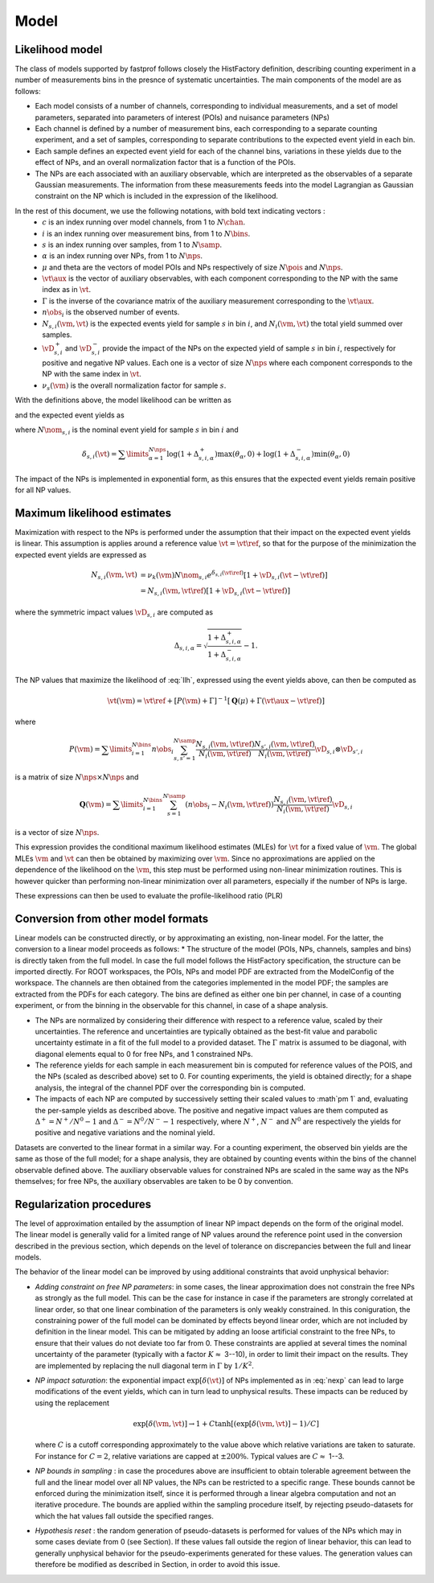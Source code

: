 .. _model:

Model
=====

Likelihood model
----------------

The class of models supported by fastprof follows closely the HistFactory definition, describing counting experiment in a number of measurements bins in the presnce of systematic uncertainties. The main components of the model are as follows:

* Each model consists of a number of channels, corresponding to individual measurements, and a set of model parameters, separated into parameters of interest (POIs) and nuisance parameters (NPs)

* Each channel is defined by a number of measurement bins, each corresponding to a separate counting experiment, and a set of samples, corresponding to separate contributions to the expected event yield in each bin.

* Each sample defines an expected event yield for each of the channel bins, variations in these yields due to the effect of NPs, and an overall normalization factor that is a function of the POIs.

* The NPs are each associated with an auxiliary observable, which are interpreted as the observables of a separate Gaussian measurements. The information from these measurements feeds into the model Lagrangian as Gaussian constraint on the NP which is included in the expression of the likelihood.

In the rest of this document, we use the following notations, with bold text indicating vectors :
  * :math:`c` is an index running over model channels, from 1 to :math:`N\chan`.
  * :math:`i` is an index running over measurement bins, from 1 to :math:`N\bins`.
  * :math:`s` is an index running over samples, from 1 to :math:`N\samp`.
  * :math:`\alpha` is an index running over NPs, from 1 to :math:`N\nps`.
  * :math:`\mu` and \theta are the vectors of model POIs and NPs respectively of size :math:`N\pois` and :math:`N\nps`.
  * :math:`\vt\aux` is the vector of auxiliary observables, with each component corresponding to the NP with the same index as in :math:`\vt`.
  * :math:`\Gamma` is the inverse of the covariance matrix of the auxiliary measurement corresponding to the :math:`\vt\aux`.
  * :math:`n\obs_i` is the observed number of events.
  * :math:`N_{s,i}(\vm, \vt)` is the expected events yield for sample :math:`s` in bin :math:`i`, and :math:`N_i(\vm, \vt)` the total yield summed over samples.
  * :math:`\vD^+_{s,i}` and :math:`\vD^-_{s,i}` provide the impact of the NPs on the expected yield of sample :math:`s` in bin :math:`i`, respectively for positive and negative NP values. Each one is a vector of size :math:`N\nps` where each component corresponds to the NP with the same index in :math:`\vt`.
  * :math:`\nu_s(\vm)` is the overall normalization factor for sample :math:`s`.

With the definitions above, the model likelihood can be written as

.. math:: \mathcal{L}(\vm, \vt) = \prod\limits_{i=1}^{N\bins} e^{- N_i(\vm, \vt) } \frac{N_i(\vm, \vt)^{n\obs_i}}{n\obs_i!} \exp\left[-\frac{1}{2} (\vt - \vt\aux)^T \Gamma (\vt - \vt\aux)\right]
   :label: llh

and the expected event yields as

.. math:: N_{s,i}(\vm, \vt) = \nu_k(\vm) N\nom_{s,i} e^{\delta_{s,i}(\vt)}
   :label: nexp

where :math:`N\nom_{s,i}` is the nominal event yield for sample :math:`s` in bin :math:`i` and

.. math:: \delta_{s,i}(\vt) = \sum\limits_{\alpha=1}^{N\nps}\log\left(1 + \Delta^+_{s,i,\alpha}\right) \max(\theta_{\alpha}, 0) + \log\left(1 + \Delta^-_{s,i,\alpha}\right) \min(\theta_{\alpha}, 0)

The impact of the NPs is implemented in exponential form, as this ensures that the expected event yields remain positive for all NP values.

Maximum likelihood estimates
----------------------------

Maximization with respect to the NPs is performed under the assumption that their impact on the expected event yields is linear. This assumption is applies around a reference value :math:`\vt=\vt\ref`, so that for the purpose of the minimization the expected event yields are expressed as

.. math:: \begin{align} 
  N_{s,i}(\vm, \vt) &= \nu_k(\vm) N\nom_{s,i} e^{\delta_{s,i}(\vt\ref)} \left[1 + \vD_{s,i} (\vt - \vt\ref) \right] \\
                    &= N_{s,i}(\vm, \vt\ref)\left[1 + \vD_{s,i} (\vt - \vt\ref) \right] \end{align}

where the symmetric impact values :math:`\vD_{s,i}` are computed as

.. math:: \Delta_{s,i,\alpha} = \sqrt{\frac{1 + \Delta_{s,i,\alpha}^+}{1 + \Delta_{s,i,\alpha}^-}} - 1.

The NP values that maximize the likelihood of :eq:`llh`, expressed using the event yields above, can then be computed as

.. math:: \hat{\hat{\vt}}(\vm) = \vt\ref + \left[ P(\vm) + \Gamma \right]^{-1} \left[ \boldsymbol{Q}(\mu) + \Gamma(\vt\aux - \vt\ref) \right]

where

.. math:: P(\vm) = \sum\limits_{i=1}^{N\bins} n\obs_i \sum_{s,s'=1}^{N\samp} \frac{N_{s,i}(\vm, \vt\ref)}{N_i(\vm, \vt\ref)}\frac{N_{s',i}(\vm, \vt\ref)}{N_i(\vm, \vt\ref)} \vD_{s,i} \otimes \vD_{s',i}

is a matrix of size :math:`N\nps \times N\nps` and

.. math:: \boldsymbol{Q}(\vm) = \sum\limits_{i=1}^{N\bins} \sum_{s=1}^{N\samp} \left(n\obs_i - N_i(\vm, \vt\ref) \right) \frac{N_{s,i}(\vm, \vt\ref)}{N_i(\vm, \vt\ref)} \vD_{s,i}

is a vector of size :math:`N\nps`.

This expression provides the conditional maximum likelihood estimates (MLEs) for :math:`\vt` for a fixed value of :math:`\vm`. The global MLEs :math:`\hat{\vm}` and :math:`\hat{\vt}` can then be obtained by maximizing over :math:`\vm`. Since no approximations are applied on the dependence of the likelihood on the :math:`\vm`, this step must be performed using non-linear minimization routines. This is however quicker than performing non-linear minimization over all parameters, especially if the number of NPs is large.

These expressions can then be used to evaluate the profile-likelihood ratio (PLR) 

.. math:: t(\vm) = -2 \log \frac{\mathcal{L}(\mu, \hat{\hat{\vt}}(\vm))}{\mathcal{L}(\hat{\vm}, \hat{\vt})}.
   :label: PLR

Conversion from other model formats
-----------------------------------

Linear models can be constructed directly, or by approximating an existing, non-linear model. For the latter, the conversion to a linear model proceeds as follows:
* The structure of the model (POIs, NPs, channels, samples and bins) is directly taken from the full model. In case the full model follows the HistFactory specification, the structure can be imported directly. For ROOT workspaces, the POIs, NPs and model PDF are extracted from the ModelConfig of the workspace. The channels are then obtained from the categories implemented in the model PDF; the samples are extracted from the PDFs for each category. The bins are defined as either one bin per channel, in case of a counting experiment, or from the binning in the observable for this channel, in case of a shape analysis.

* The NPs are normalized by considering their difference with respect to a reference value, scaled by their uncertainties. The reference and uncertainties are typically obtained as the best-fit value and parabolic uncertainty estimate in a fit of the full model to a provided dataset. The :math:`\Gamma` matrix is assumed to be diagonal, with diagonal elements equal to 0 for free NPs, and 1 constrained NPs.

* The reference yields for each sample in each measurement bin is computed for reference values of the POIS, and the NPs (scaled as described above) set to 0. For counting experiments, the yield is obtained directly; for a shape analysis, the integral of the channel PDF over the corresponding bin is computed.

* The impacts of each NP are computed by successively setting their scaled values to :math`\pm 1` and, evaluating the per-sample yields as described above. The positive and negative impact values are them computed as :math:`\Delta^+ = N^+/N^0 - 1` and :math:`\Delta^- = N^0/N^- - 1` respectively, where :math:`N^+`, :math:`N^-` and :math:`N^0` are respectively the yields for positive and negative variations and the nominal yield.

Datasets are converted to the linear format in a similar way. For a counting experiment, the observed bin yields are the same as those of the full model; for a shape analysis, they are obtained by counting events within the bins of the channel observable defined above. The auxiliary observable values for constrained NPs are scaled in the same way as the NPs themselves; for free NPs, the auxiliary observables are taken to be 0 by convention.


Regularization procedures
-------------------------

The level of approximation entailed by the assumption of linear NP impact depends on the form of the original model. The linear model is generally valid for a limited range of NP values around the reference point used in the conversion described in the previous section, which depends on the level of tolerance on discrepancies between the full and linear models.

The behavior of the linear model can be improved by using additional constraints that avoid unphysical behavior:

* *Adding constraint on free NP parameters*: in some cases, the linear approximation does not constrain the free NPs as strongly as the full model. This can be the case for instance in case if the parameters are strongly correlated at linear order, so that one linear combination of the parameters is only weakly constrained. In this coniguration, the constraining power of the full model can be dominated by effects beyond linear order, which are not included by definition in the linear model. This can be mitigated by adding an loose artificial constraint to the free NPs, to ensure that their values do not deviate too far from 0. These constraints are applied at several times the nominal uncertainty of the parameter (typically with a factor :math:`K \approx` 3--10), in order to limit their impact on the results. They are implemented by replacing the null diagonal term in :math:`\Gamma` by :math:`1/K^2`.

* *NP impact saturation*: the exponential impact :math:`\exp\left[\delta(\vt)\right]` of NPs implemented as in :eq:`nexp` can lead to large modifications of the event yields, which can in turn lead to unphysical results. These impacts can be reduced by using the replacement
  
  .. math:: \exp\left[\delta(\vm, \vt)\right] \rightarrow 1 + C \tanh\left[ \left(\exp\left[\delta(\vm, \vt)\right] - 1\right)/C \right]
  
  where :math:`C` is a cutoff corresponding approximately to the value above which relative variations are taken to saturate. For instance for :math:`C=2`, relative variations are capped at :math:`\pm 200\%`. Typical values are :math:`C \approx` 1--3.

* *NP bounds in sampling* : in case the procedures above are insufficient to obtain tolerable agreement between the full and the linear model over all NP values, the NPs can be restricted to a specific range. These bounds cannot be enforced during the minimization itself, since it is performed through a linear algebra computation and not an iterative procedure. The bounds are applied within the sampling procedure itself, by rejecting pseudo-datasets for which the \hat values fall outside the specified ranges.

* *Hypothesis reset* :  the random generation of pseudo-datasets is performed for values of the NPs which may in some cases deviate from 0 (see Section). If these values fall outside the region of linear behavior, this can lead to generally unphysical behavior for the pseudo-experiments generated for these values. The generation values can therefore be modified as described in Section, in order to avoid this issue.
